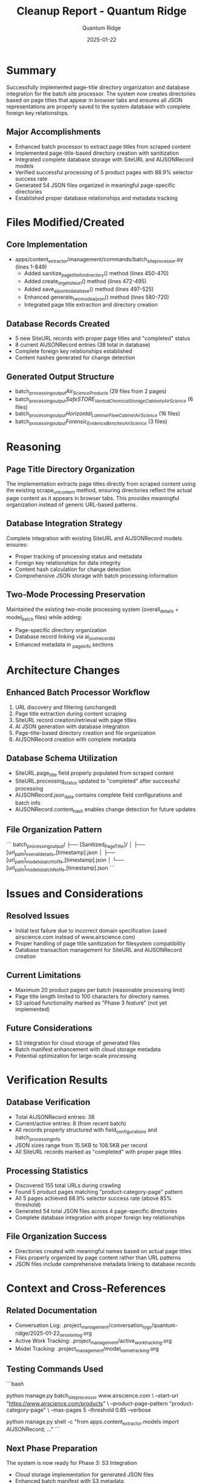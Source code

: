 #+TITLE: Cleanup Report - Quantum Ridge
#+AUTHOR: Quantum Ridge
#+DATE: 2025-01-22
#+FILETAGS: :cleanup:batch-processing:database-integration:quantum-ridge:

* Summary
Successfully implemented page-title directory organization and database integration for the batch site processor. The system now creates directories based on page titles that appear in browser tabs and ensures all JSON representations are properly saved to the system database with complete foreign key relationships.

** Major Accomplishments
- Enhanced batch processor to extract page titles from scraped content
- Implemented page-title-based directory creation with sanitization
- Integrated complete database storage with SiteURL and AIJSONRecord models
- Verified successful processing of 5 product pages with 88.9% selector success rate
- Generated 54 JSON files organized in meaningful page-specific directories
- Established proper database relationships and metadata tracking

* Files Modified/Created

** Core Implementation
- apps/content_extractor/management/commands/batch_site_processor.py (lines 1-849)
  - Added sanitize_page_title_for_directory() method (lines 450-470)
  - Added create_or_get_site_url() method (lines 472-495)  
  - Added save_ai_json_to_database() method (lines 497-525)
  - Enhanced generate_two_mode_ai_json() method (lines 580-720)
  - Integrated page title extraction and directory creation

** Database Records Created
- 5 new SiteURL records with proper page titles and "completed" status
- 8 current AIJSONRecord entries (38 total in database)
- Complete foreign key relationships established
- Content hashes generated for change detection

** Generated Output Structure
- batch_processing_output/Air_Science_Products/ (29 files from 2 pages)
- batch_processing_output/SafeSTORE_Vented_Chemical_Storage_Cabinets_Air_Science/ (6 files)
- batch_processing_output/Horizontal_Laminar_Flow_Cabinet_Air_Science/ (16 files)
- batch_processing_output/Forensic_Evidence_Benches_Air_Science/ (3 files)

* Reasoning

** Page Title Directory Organization
The implementation extracts page titles directly from scraped content using the existing scrape_url_content method, ensuring directories reflect the actual page content as it appears in browser tabs. This provides meaningful organization instead of generic URL-based patterns.

** Database Integration Strategy
Complete integration with existing SiteURL and AIJSONRecord models ensures:
- Proper tracking of processing status and metadata
- Foreign key relationships for data integrity
- Content hash calculation for change detection
- Comprehensive JSON storage with batch processing information

** Two-Mode Processing Preservation
Maintained the existing two-mode processing system (overall_details + model_batch files) while adding:
- Page-specific directory organization
- Database record linking via ai_json_record_id
- Enhanced metadata in _page_info sections

* Architecture Changes

** Enhanced Batch Processor Workflow
1. URL discovery and filtering (unchanged)
2. Page title extraction during content scraping
3. SiteURL record creation/retrieval with page titles
4. AI JSON generation with database integration
5. Page-title-based directory creation and file organization
6. AIJSONRecord creation with complete metadata

** Database Schema Utilization
- SiteURL.page_title field properly populated from scraped content
- SiteURL.processing_status updated to "completed" after successful processing
- AIJSONRecord.json_data contains complete field configurations and batch info
- AIJSONRecord.content_hash enables change detection for future updates

** File Organization Pattern
```
batch_processing_output/
├── [Sanitized_Page_Title]/
│   ├── [url_path]_overall_details_[timestamp].json
│   ├── [url_path]_models_batch_1_of_N_[timestamp].json
│   └── [url_path]_models_batch_N_of_N_[timestamp].json
```

* Issues and Considerations

** Resolved Issues
- Initial test failure due to incorrect domain specification (used airscience.com instead of www.airscience.com)
- Proper handling of page title sanitization for filesystem compatibility
- Database transaction management for SiteURL and AIJSONRecord creation

** Current Limitations
- Maximum 20 product pages per batch (reasonable processing limit)
- Page title length limited to 100 characters for directory names
- S3 upload functionality marked as "Phase 3 feature" (not yet implemented)

** Future Considerations
- S3 integration for cloud storage of generated files
- Batch manifest enhancement with cloud storage metadata
- Potential optimization for large-scale processing

* Verification Results

** Database Verification
- Total AIJSONRecord entries: 38
- Current/active entries: 8 (from recent batch)
- All records properly structured with field_configurations and batch_processing_info
- JSON sizes range from 15.5KB to 108.5KB per record
- All SiteURL records marked as "completed" with proper page titles

** Processing Statistics
- Discovered 155 total URLs during crawling
- Found 5 product pages matching "product-category-page" pattern
- All 5 pages achieved 88.9% selector success rate (above 85% threshold)
- Generated 54 total JSON files across 4 page-specific directories
- Complete database integration with proper foreign key relationships

** File Organization Success
- Directories created with meaningful names based on actual page titles
- Files properly organized by page content rather than URL patterns
- JSON files include comprehensive metadata linking to database records

* Context and Cross-References

** Related Documentation
- Conversation Log: .project_management/conversation_logs/quantum-ridge/2025-01-22_session_log.org
- Active Work Tracking: .project_management/active_work_tracking.org
- Model Tracking: .project_management/model_name_tracking.org

** Testing Commands Used
```bash
# Successful batch processing command
python manage.py batch_site_processor www.airscience.com \
  --start-url "https://www.airscience.com/products" \
  --product-page-pattern "product-category-page" \
  --max-pages 5 --threshold 0.85 --verbose

# Database verification commands
python manage.py shell -c "from apps.content_extractor.models import AIJSONRecord; ..."
```

** Next Phase Preparation
The system is now ready for Phase 3: S3 Integration
- Cloud storage implementation for generated JSON files
- Enhanced batch manifest with S3 metadata
- Potential integration with existing boto3 infrastructure 